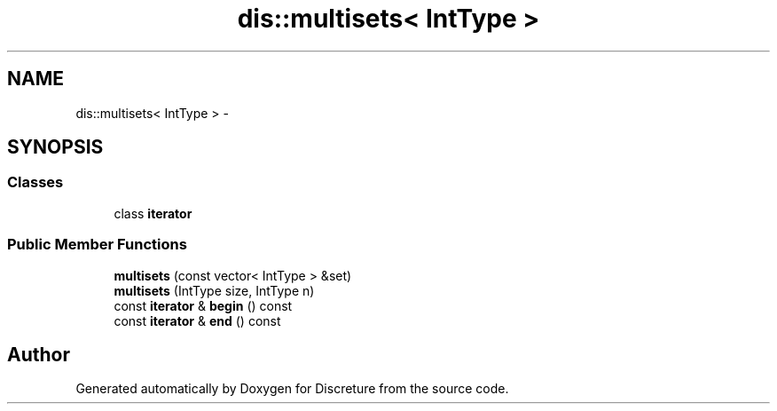 .TH "dis::multisets< IntType >" 3 "Sat Nov 21 2015" "Version 1" "Discreture" \" -*- nroff -*-
.ad l
.nh
.SH NAME
dis::multisets< IntType > \- 
.SH SYNOPSIS
.br
.PP
.SS "Classes"

.in +1c
.ti -1c
.RI "class \fBiterator\fP"
.br
.in -1c
.SS "Public Member Functions"

.in +1c
.ti -1c
.RI "\fBmultisets\fP (const vector< IntType > &set)"
.br
.ti -1c
.RI "\fBmultisets\fP (IntType size, IntType n)"
.br
.ti -1c
.RI "const \fBiterator\fP & \fBbegin\fP () const "
.br
.ti -1c
.RI "const \fBiterator\fP & \fBend\fP () const "
.br
.in -1c

.SH "Author"
.PP 
Generated automatically by Doxygen for Discreture from the source code\&.
